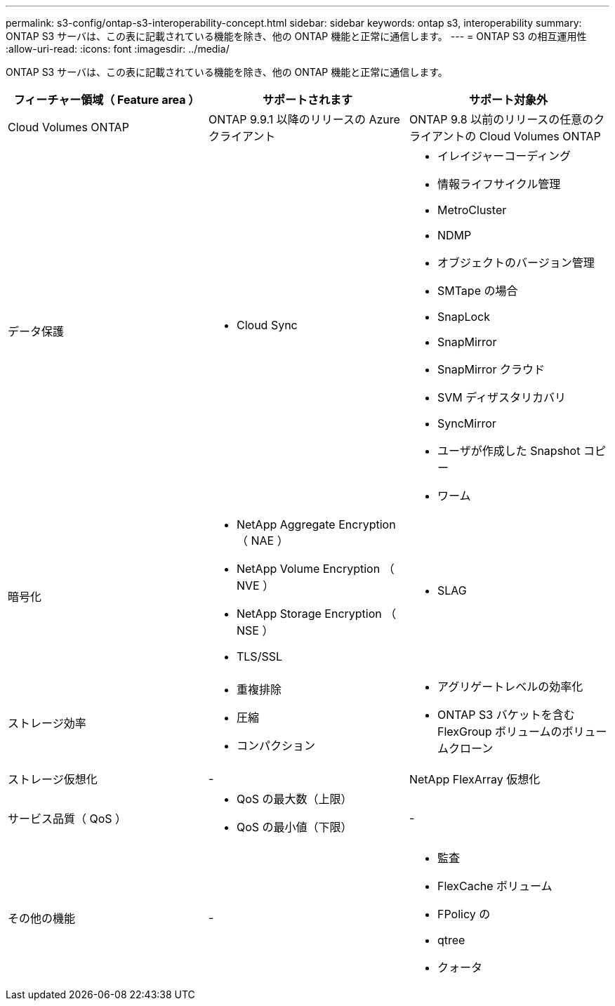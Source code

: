 ---
permalink: s3-config/ontap-s3-interoperability-concept.html 
sidebar: sidebar 
keywords: ontap s3, interoperability 
summary: ONTAP S3 サーバは、この表に記載されている機能を除き、他の ONTAP 機能と正常に通信します。 
---
= ONTAP S3 の相互運用性
:allow-uri-read: 
:icons: font
:imagesdir: ../media/


[role="lead"]
ONTAP S3 サーバは、この表に記載されている機能を除き、他の ONTAP 機能と正常に通信します。

[cols="3*"]
|===
| フィーチャー領域（ Feature area ） | サポートされます | サポート対象外 


 a| 
Cloud Volumes ONTAP
 a| 
ONTAP 9.9.1 以降のリリースの Azure クライアント
 a| 
ONTAP 9.8 以前のリリースの任意のクライアントの Cloud Volumes ONTAP



 a| 
データ保護
 a| 
* Cloud Sync

 a| 
* イレイジャーコーディング
* 情報ライフサイクル管理
* MetroCluster
* NDMP
* オブジェクトのバージョン管理
* SMTape の場合
* SnapLock
* SnapMirror
* SnapMirror クラウド
* SVM ディザスタリカバリ
* SyncMirror
* ユーザが作成した Snapshot コピー
* ワーム




 a| 
暗号化
 a| 
* NetApp Aggregate Encryption （ NAE ）
* NetApp Volume Encryption （ NVE ）
* NetApp Storage Encryption （ NSE ）
* TLS/SSL

 a| 
* SLAG




 a| 
ストレージ効率
 a| 
* 重複排除
* 圧縮
* コンパクション

 a| 
* アグリゲートレベルの効率化
* ONTAP S3 バケットを含む FlexGroup ボリュームのボリュームクローン




 a| 
ストレージ仮想化
 a| 
-
 a| 
NetApp FlexArray 仮想化



 a| 
サービス品質（ QoS ）
 a| 
* QoS の最大数（上限）
* QoS の最小値（下限）

 a| 
-



 a| 
その他の機能
 a| 
-
 a| 
* 監査
* FlexCache ボリューム
* FPolicy の
* qtree
* クォータ


|===